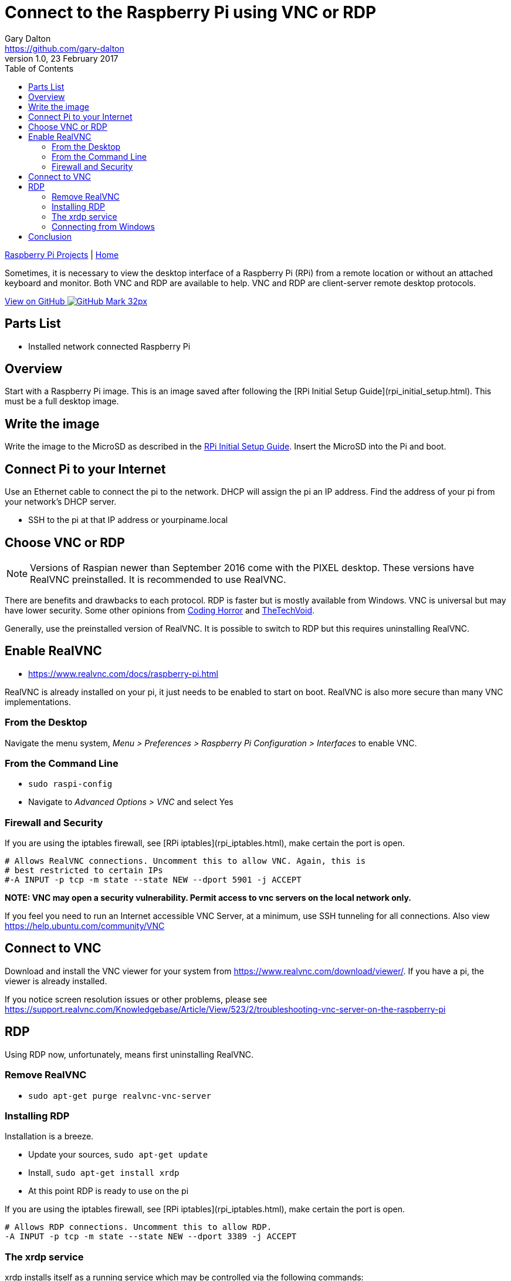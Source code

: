 = Connect to the Raspberry Pi using VNC or RDP
Gary Dalton <https://github.com/gary-dalton>
:description: Sometimes, it is necessary to view the desktop interface of a Raspberry Pi (RPi) from a remote location or without an attached keyboard and monitor. Both VNC and RDP are available to help. VNC and RDP are client-server remote desktop protocols.
:revnumber: 1.0
:revdate: 23 February 2017
:license: Creative Commons BY-SA
:homepage: https://gary-dalton.github.io/
:githubuser: gary-dalton
:githubrepo: RaspberryPi-projects
:githubbranch: gh-pages
:icons: font
:toc: left
:toclevels: 4
:source-highlighter: highlightjs
:css: stylesheets/stylesheet.css
:linkcss:
:cli: asciidoctor -a stylesheet=github.css -a stylesdir=stylesheets rpi_vnc_rdp.adoc
:keywords: rpi, guide, vnc, rdp, desktop

link:index.html[Raspberry Pi Projects] | https://gary-dalton.github.io/[Home]

{description}

https://github.com/{githubuser}/{githubrepo}/tree/{githubbranch}[View on GitHub image:images/GitHub-Mark-32px.png[]]


== Parts List

* Installed network connected Raspberry Pi


== Overview

Start with a Raspberry Pi image. This is an image saved after following the [RPi Initial Setup Guide](rpi_initial_setup.html). This must be a full desktop image.


== Write the image

Write the image to the MicroSD as described in the link:rpi_initial_setup.html[RPi Initial Setup Guide]. Insert the MicroSD into the Pi and boot.


== Connect Pi to your Internet

Use an Ethernet cable to connect the pi to the network. DHCP will assign the pi an IP address. Find the address of your pi from your network's DHCP server.

* SSH to the pi at that IP address or yourpiname.local


== Choose VNC or RDP

NOTE: Versions of Raspian newer than September 2016 come with the PIXEL desktop. These versions have RealVNC preinstalled. It is recommended to use RealVNC.

There are benefits and drawbacks to each protocol. RDP is faster but is mostly available from Windows. VNC is universal but may have lower security. Some other opinions from https://blog.codinghorror.com/vnc-vs-remote-desktop/[Coding Horror] and http://www.thetechvoid.com/rdp-vs-vnc-which-is-better-for-your-needs/[TheTechVoid].

Generally, use the preinstalled version of RealVNC. It is possible to switch to RDP but this requires uninstalling RealVNC.


== Enable RealVNC

* https://www.realvnc.com/docs/raspberry-pi.html

RealVNC is already installed on your pi, it just needs to be enabled to start on boot. RealVNC is also more secure than many VNC implementations.


=== From the Desktop

Navigate the menu system, _Menu > Preferences > Raspberry Pi Configuration > Interfaces_ to enable VNC.

=== From the Command Line

* `sudo raspi-config`
* Navigate to _Advanced Options > VNC_ and select Yes


=== Firewall and Security

If you are using the iptables firewall, see [RPi iptables](rpi_iptables.html), make certain the port is open.

```
# Allows RealVNC connections. Uncomment this to allow VNC. Again, this is
# best restricted to certain IPs
#-A INPUT -p tcp -m state --state NEW --dport 5901 -j ACCEPT
```

**NOTE: VNC may open a security vulnerability. Permit access to vnc servers on the local network only.**

If you feel you need to run an Internet accessible VNC Server, at a minimum, use SSH tunneling for all connections. Also view https://help.ubuntu.com/community/VNC

== Connect to VNC

Download and install the VNC viewer for your system from https://www.realvnc.com/download/viewer/. If you have a pi, the viewer is already installed.

If you notice screen resolution issues or other problems, please see https://support.realvnc.com/Knowledgebase/Article/View/523/2/troubleshooting-vnc-server-on-the-raspberry-pi


== RDP

Using RDP now, unfortunately, means first uninstalling RealVNC.

=== Remove RealVNC

* `sudo apt-get purge realvnc-vnc-server`

=== Installing RDP

Installation is a breeze.

* Update your sources, `sudo apt-get update`
* Install, `sudo apt-get install xrdp`
* At this point RDP is ready to use on the pi

If you are using the iptables firewall, see [RPi iptables](rpi_iptables.html), make certain the port is open.

```
# Allows RDP connections. Uncomment this to allow RDP.
-A INPUT -p tcp -m state --state NEW --dport 3389 -j ACCEPT
```

=== The xrdp service

xrdp installs itself as a running service which may be controlled via the following commands:

* `sudo service xrdp status`
* `sudo service xrdp start`
* `sudo service xrdp stop`
* `sudo service xrdp restart`
* Disable xrdp from starting at boot, `sudo update-rc.d xrdp disable`
* Enable xrdp to start at boot, `sudo update-rc.d xrdp enable`

=== Connecting from Windows

An RDP client is a built-in feature of Windows. Just launch the client and enter the connection settings. Connection settings may be saved for easier reconnection. There are also some advanced options available.

* `Windows-key r`
* Enter `mstsc`
* Connect to your pi
* Enter your pi's login credentials
* Shortly, you will see the desktop of your pi

*When done with the session, just close the window.*


== Conclusion

Viewing your desktop remotely is cool but remember, this may reduce security. VNC especially, should not be used unprotected over the Internet.
